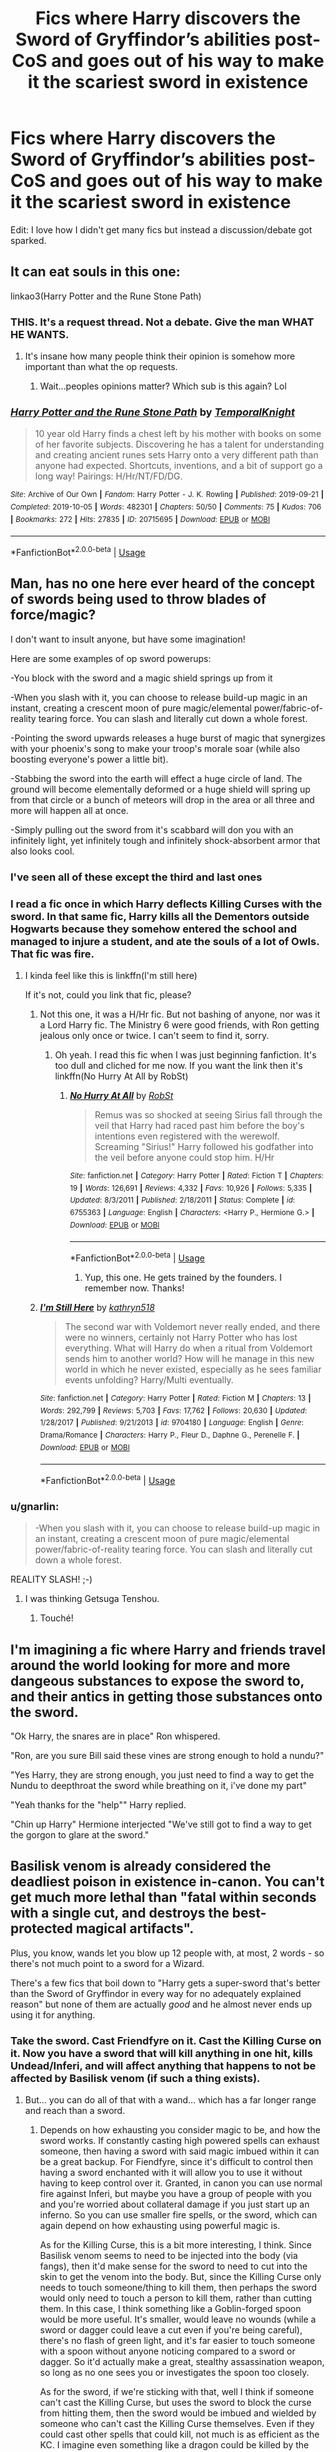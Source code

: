 #+TITLE: Fics where Harry discovers the Sword of Gryffindor’s abilities post-CoS and goes out of his way to make it the scariest sword in existence

* Fics where Harry discovers the Sword of Gryffindor’s abilities post-CoS and goes out of his way to make it the scariest sword in existence
:PROPERTIES:
:Author: Ajaxx117
:Score: 162
:DateUnix: 1595690585.0
:DateShort: 2020-Jul-25
:FlairText: Request
:END:
Edit: I love how I didn't get many fics but instead a discussion/debate got sparked.


** It can eat souls in this one:

linkao3(Harry Potter and the Rune Stone Path)
:PROPERTIES:
:Author: Cally6
:Score: 57
:DateUnix: 1595698617.0
:DateShort: 2020-Jul-25
:END:

*** THIS. It's a request thread. Not a debate. Give the man WHAT HE WANTS.
:PROPERTIES:
:Author: tyler-p-wilson
:Score: 51
:DateUnix: 1595702032.0
:DateShort: 2020-Jul-25
:END:

**** It's insane how many people think their opinion is somehow more important than what the op requests.
:PROPERTIES:
:Author: Uncommonality
:Score: 8
:DateUnix: 1595752230.0
:DateShort: 2020-Jul-26
:END:

***** Wait...peoples opinions matter? Which sub is this again? Lol
:PROPERTIES:
:Author: tyler-p-wilson
:Score: 2
:DateUnix: 1595764831.0
:DateShort: 2020-Jul-26
:END:


*** [[https://archiveofourown.org/works/20715695][*/Harry Potter and the Rune Stone Path/*]] by [[https://www.archiveofourown.org/users/TemporalKnight/pseuds/TemporalKnight][/TemporalKnight/]]

#+begin_quote
  10 year old Harry finds a chest left by his mother with books on some of her favorite subjects. Discovering he has a talent for understanding and creating ancient runes sets Harry onto a very different path than anyone had expected. Shortcuts, inventions, and a bit of support go a long way! Pairings: H/Hr/NT/FD/DG.
#+end_quote

^{/Site/:} ^{Archive} ^{of} ^{Our} ^{Own} ^{*|*} ^{/Fandom/:} ^{Harry} ^{Potter} ^{-} ^{J.} ^{K.} ^{Rowling} ^{*|*} ^{/Published/:} ^{2019-09-21} ^{*|*} ^{/Completed/:} ^{2019-10-05} ^{*|*} ^{/Words/:} ^{482301} ^{*|*} ^{/Chapters/:} ^{50/50} ^{*|*} ^{/Comments/:} ^{75} ^{*|*} ^{/Kudos/:} ^{706} ^{*|*} ^{/Bookmarks/:} ^{272} ^{*|*} ^{/Hits/:} ^{27835} ^{*|*} ^{/ID/:} ^{20715695} ^{*|*} ^{/Download/:} ^{[[https://archiveofourown.org/downloads/20715695/Harry%20Potter%20and%20the.epub?updated_at=1593143379][EPUB]]} ^{or} ^{[[https://archiveofourown.org/downloads/20715695/Harry%20Potter%20and%20the.mobi?updated_at=1593143379][MOBI]]}

--------------

*FanfictionBot*^{2.0.0-beta} | [[https://github.com/tusing/reddit-ffn-bot/wiki/Usage][Usage]]
:PROPERTIES:
:Author: FanfictionBot
:Score: 15
:DateUnix: 1595698642.0
:DateShort: 2020-Jul-25
:END:


** Man, has no one here ever heard of the concept of swords being used to throw blades of force/magic?

I don't want to insult anyone, but have some imagination!

Here are some examples of op sword powerups:

-You block with the sword and a magic shield springs up from it

-When you slash with it, you can choose to release build-up magic in an instant, creating a crescent moon of pure magic/elemental power/fabric-of-reality tearing force. You can slash and literally cut down a whole forest.

-Pointing the sword upwards releases a huge burst of magic that synergizes with your phoenix's song to make your troop's morale soar (while also boosting everyone's power a little bit).

-Stabbing the sword into the earth will effect a huge circle of land. The ground will become elementally deformed or a huge shield will spring up from that circle or a bunch of meteors will drop in the area or all three and more will happen all at once.

-Simply pulling out the sword from it's scabbard will don you with an infinitely light, yet infinitely tough and infinitely shock-absorbent armor that also looks cool.
:PROPERTIES:
:Author: VulpineKitsune
:Score: 18
:DateUnix: 1595717973.0
:DateShort: 2020-Jul-26
:END:

*** I've seen all of these except the third and last ones
:PROPERTIES:
:Author: jljl2902
:Score: 3
:DateUnix: 1595734819.0
:DateShort: 2020-Jul-26
:END:


*** I read a fic once in which Harry deflects Killing Curses with the sword. In that same fic, Harry kills all the Dementors outside Hogwarts because they somehow entered the school and managed to injure a student, and ate the souls of a lot of Owls. That fic was fire.
:PROPERTIES:
:Author: NarutoFan007
:Score: 3
:DateUnix: 1595755940.0
:DateShort: 2020-Jul-26
:END:

**** I kinda feel like this is linkffn(I'm still here)

If it's not, could you link that fic, please?
:PROPERTIES:
:Author: jee_kay
:Score: 1
:DateUnix: 1595771744.0
:DateShort: 2020-Jul-26
:END:

***** Not this one, it was a H/Hr fic. But not bashing of anyone, nor was it a Lord Harry fic. The Ministry 6 were good friends, with Ron getting jealous only once or twice. I can't seem to find it, sorry.
:PROPERTIES:
:Author: NarutoFan007
:Score: 3
:DateUnix: 1595771948.0
:DateShort: 2020-Jul-26
:END:

****** Oh yeah. I read this fic when I was just beginning fanfiction. It's too dull and cliched for me now. If you want the link then it's linkffn(No Hurry At All by RobSt)
:PROPERTIES:
:Author: jee_kay
:Score: 1
:DateUnix: 1595772204.0
:DateShort: 2020-Jul-26
:END:

******* [[https://www.fanfiction.net/s/6755363/1/][*/No Hurry At All/*]] by [[https://www.fanfiction.net/u/1451358/RobSt][/RobSt/]]

#+begin_quote
  Remus was so shocked at seeing Sirius fall through the veil that Harry had raced past him before the boy's intentions even registered with the werewolf. Screaming "Sirius!" Harry followed his godfather into the veil before anyone could stop him. H/Hr
#+end_quote

^{/Site/:} ^{fanfiction.net} ^{*|*} ^{/Category/:} ^{Harry} ^{Potter} ^{*|*} ^{/Rated/:} ^{Fiction} ^{T} ^{*|*} ^{/Chapters/:} ^{19} ^{*|*} ^{/Words/:} ^{126,691} ^{*|*} ^{/Reviews/:} ^{4,332} ^{*|*} ^{/Favs/:} ^{10,926} ^{*|*} ^{/Follows/:} ^{5,335} ^{*|*} ^{/Updated/:} ^{8/3/2011} ^{*|*} ^{/Published/:} ^{2/18/2011} ^{*|*} ^{/Status/:} ^{Complete} ^{*|*} ^{/id/:} ^{6755363} ^{*|*} ^{/Language/:} ^{English} ^{*|*} ^{/Characters/:} ^{<Harry} ^{P.,} ^{Hermione} ^{G.>} ^{*|*} ^{/Download/:} ^{[[http://www.ff2ebook.com/old/ffn-bot/index.php?id=6755363&source=ff&filetype=epub][EPUB]]} ^{or} ^{[[http://www.ff2ebook.com/old/ffn-bot/index.php?id=6755363&source=ff&filetype=mobi][MOBI]]}

--------------

*FanfictionBot*^{2.0.0-beta} | [[https://github.com/tusing/reddit-ffn-bot/wiki/Usage][Usage]]
:PROPERTIES:
:Author: FanfictionBot
:Score: 1
:DateUnix: 1595772231.0
:DateShort: 2020-Jul-26
:END:

******** Yup, this one. He gets trained by the founders. I remember now. Thanks!
:PROPERTIES:
:Author: NarutoFan007
:Score: 1
:DateUnix: 1595777395.0
:DateShort: 2020-Jul-26
:END:


***** [[https://www.fanfiction.net/s/9704180/1/][*/I'm Still Here/*]] by [[https://www.fanfiction.net/u/4404355/kathryn518][/kathryn518/]]

#+begin_quote
  The second war with Voldemort never really ended, and there were no winners, certainly not Harry Potter who has lost everything. What will Harry do when a ritual from Voldemort sends him to another world? How will he manage in this new world in which he never existed, especially as he sees familiar events unfolding? Harry/Multi eventually.
#+end_quote

^{/Site/:} ^{fanfiction.net} ^{*|*} ^{/Category/:} ^{Harry} ^{Potter} ^{*|*} ^{/Rated/:} ^{Fiction} ^{M} ^{*|*} ^{/Chapters/:} ^{13} ^{*|*} ^{/Words/:} ^{292,799} ^{*|*} ^{/Reviews/:} ^{5,703} ^{*|*} ^{/Favs/:} ^{17,762} ^{*|*} ^{/Follows/:} ^{20,630} ^{*|*} ^{/Updated/:} ^{1/28/2017} ^{*|*} ^{/Published/:} ^{9/21/2013} ^{*|*} ^{/id/:} ^{9704180} ^{*|*} ^{/Language/:} ^{English} ^{*|*} ^{/Genre/:} ^{Drama/Romance} ^{*|*} ^{/Characters/:} ^{Harry} ^{P.,} ^{Fleur} ^{D.,} ^{Daphne} ^{G.,} ^{Perenelle} ^{F.} ^{*|*} ^{/Download/:} ^{[[http://www.ff2ebook.com/old/ffn-bot/index.php?id=9704180&source=ff&filetype=epub][EPUB]]} ^{or} ^{[[http://www.ff2ebook.com/old/ffn-bot/index.php?id=9704180&source=ff&filetype=mobi][MOBI]]}

--------------

*FanfictionBot*^{2.0.0-beta} | [[https://github.com/tusing/reddit-ffn-bot/wiki/Usage][Usage]]
:PROPERTIES:
:Author: FanfictionBot
:Score: 2
:DateUnix: 1595771765.0
:DateShort: 2020-Jul-26
:END:


*** u/gnarlin:
#+begin_quote
  -When you slash with it, you can choose to release build-up magic in an instant, creating a crescent moon of pure magic/elemental power/fabric-of-reality tearing force. You can slash and literally cut down a whole forest.
#+end_quote

REALITY SLASH! ;-)
:PROPERTIES:
:Author: gnarlin
:Score: 1
:DateUnix: 1595814909.0
:DateShort: 2020-Jul-27
:END:

**** I was thinking Getsuga Tenshou.
:PROPERTIES:
:Author: Slip09
:Score: 2
:DateUnix: 1596143575.0
:DateShort: 2020-Jul-31
:END:

***** Touché!
:PROPERTIES:
:Author: gnarlin
:Score: 1
:DateUnix: 1596149832.0
:DateShort: 2020-Jul-31
:END:


** I'm imagining a fic where Harry and friends travel around the world looking for more and more dangeous substances to expose the sword to, and their antics in getting those substances onto the sword.

"Ok Harry, the snares are in place" Ron whispered.

"Ron, are you sure Bill said these vines are strong enough to hold a nundu?"

"Yes Harry, they are strong enough, you just need to find a way to get the Nundu to deepthroat the sword while breathing on it, i've done my part"

"Yeah thanks for the "help"" Harry replied.

"Chin up Harry" Hermione interjected "We've still got to find a way to get the gorgon to glare at the sword."
:PROPERTIES:
:Author: sal101
:Score: 12
:DateUnix: 1595746103.0
:DateShort: 2020-Jul-26
:END:


** Basilisk venom is already considered the deadliest poison in existence in-canon. You can't get much more lethal than "fatal within seconds with a single cut, and destroys the best-protected magical artifacts".

Plus, you know, wands let you blow up 12 people with, at most, 2 words - so there's not much point to a sword for a Wizard.

There's a few fics that boil down to "Harry gets a super-sword that's better than the Sword of Gryffindor in every way for no adequately explained reason" but none of them are actually /good/ and he almost never ends up using it for anything.
:PROPERTIES:
:Author: PsiGuy60
:Score: 44
:DateUnix: 1595695841.0
:DateShort: 2020-Jul-25
:END:

*** Take the sword. Cast Friendfyre on it. Cast the Killing Curse on it. Now you have a sword that will kill anything in one hit, kills Undead/Inferi, and will affect anything that happens to not be affected by Basilisk venom (if such a thing exists).
:PROPERTIES:
:Author: darkpothead
:Score: 41
:DateUnix: 1595698354.0
:DateShort: 2020-Jul-25
:END:

**** But... you can do all of that with a wand... which has a far longer range and reach than a sword.
:PROPERTIES:
:Author: usernamesaretaken3
:Score: 26
:DateUnix: 1595699019.0
:DateShort: 2020-Jul-25
:END:

***** Depends on how exhausting you consider magic to be, and how the sword works. If constantly casting high powered spells can exhaust someone, then having a sword with said magic imbued within it can be a great backup. For Fiendfyre, since it's difficult to control then having a sword enchanted with it will allow you to use it without having to keep control over it. Granted, in canon you can use normal fire against Inferi, but maybe you have a group of people with you and you're worried about collateral damage if you just start up an inferno. So you can use smaller fire spells, or the sword, which can again depend on how exhausting using powerful magic is.

As for the Killing Curse, this is a bit more interesting, I think. Since Basilisk venom seems to need to be injected into the body (via fangs), then it'd make sense for the sword to need to cut into the skin to get the venom into the body. But, since the Killing Curse only needs to touch someone/thing to kill them, then perhaps the sword would only need to touch a person to kill them, rather than cutting them. In this case, I think something like a Goblin-forged spoon would be more useful. It's smaller, would leave no wounds (while a sword or dagger could leave a cut even if you're being careful), there's no flash of green light, and it's far easier to touch someone with a spoon without anyone noticing compared to a sword or dagger. So it'd actually make a great, stealthy assassination weapon, so long as no one sees you or investigates the spoon too closely.

As for the sword, if we're sticking with that, well I think if someone can't cast the Killing Curse, but uses the sword to block the curse from hitting them, then the sword would be imbued and wielded by someone who can't cast the Killing Curse themselves. Even if they could cast other spells that could kill, not much is as efficient as the KC. I imagine even something like a dragon could be killed by the curse, even if other spells bounce off, so just tapping them with the sword should be able to kill it.

In short, how useful it would be depends greatly on the rules you set up as well as the situations you put your characters in. I actually think this makes the whole thing better, as it grants access to abilities and solutions to problems the main cast might not normally have (kind of like what JKR did with the sword in the actual series), without making it an overpowered battle weapon that can just kill everyone, whereas something like a gun that's enchanted to shoot out the Killing Curse would actually be completely overpowered.
:PROPERTIES:
:Author: darkpothead
:Score: 19
:DateUnix: 1595702088.0
:DateShort: 2020-Jul-25
:END:

****** Voldemort looked at the Death Eaters fallen before him. Slowly, almost carefully he tasted magic in the air, an ability he gained after his latest ritual, and noticed the slight tang of Death, metal and...soup?

The Death aftertaste was easily explainable, after all, he was intimate with it from his teenage years.

The Metal thought, he only tasted it the previous war, when goblins managed to fight back a squad of Death eaters. The magic lingering in the wounds that were caused by various enchanted swords and axes stang of it.

But...the last one. The...soup. It truly scared him.

He was reminded of his fights with Dumbledore, where magic swirled, changed and moulded to their casters wishes. And although they both were accomplished wizards, they only managed to change their magic to elements, and, although he never would admit it, only Dumbledore managed to give his magic the taste of Animals, his choice of transfiguration.

But this... This was something never seen. To change a sacred thing such as magic, a force that differentiated Him from those filthy muggles, into such a...mundane thing as...soup. Truly frightening.

Only wizards who surpass Dumbledore and Himself could change it so thoroughly.

And that means only one thing.

A new player has entered a game.

And Lord Voldemort shall no longer consider that bearded fool his greatest rival. No. Only a wizard who has such control and authority over magic is worthy of being His opponent.
:PROPERTIES:
:Author: nutakufan010
:Score: 25
:DateUnix: 1595707817.0
:DateShort: 2020-Jul-26
:END:

******* "Where ARE you right now?!"

"I'm at soup!"

"What do you mean you're 'at soup'?"

"I mean I'm at soup!"
:PROPERTIES:
:Author: KonoCrowleyDa
:Score: 15
:DateUnix: 1595710647.0
:DateShort: 2020-Jul-26
:END:


******* [[https://i.imgur.com/gw1XlVC_d.webp?maxwidth=640&shape=thumb&fidelity=medium]]
:PROPERTIES:
:Author: darkpothead
:Score: 6
:DateUnix: 1595709337.0
:DateShort: 2020-Jul-26
:END:


****** HP magic doesn't tire you out.
:PROPERTIES:
:Author: Redhawkluffy101
:Score: 6
:DateUnix: 1595711722.0
:DateShort: 2020-Jul-26
:END:

******* Sure, it doesn't seem like it in canon (it's not explicitly mentioned but any tiredness could be excused by the fight itself, or if we're talking about dementors it could be from their draining effects rather than exhaustion from the Patronus). However, plenty of people use it in their fics, whether it be from some "magical core" or simply that it can tire you out if you aren't used to the power of the spells you're using. Which is a good balancing factor. If magic takes no effort to cast other than knowledge and concentration then it's easy for your characters to become overpowered and have no negative effects from it. Whereas having magic be like a muscle that requires training and practice to not get tired while casting more powerful spells, it provides character training and growth that relies on more than just learning, they have to actually work towards becoming more powerful.

Like, imagine someone teaches you how to bench press. You learn the proper technique and body positioning, and after a bit of work you have it down. You're not suddenly an Olympic-level weightlifter. You have to start small and work your way up to it. Whereas if magic only takes knowledge and a bit of practice to actually learn a spell, you now have an unlimited supply of bombs to throw at your opponent, only limited by how fast you can wave your wand.
:PROPERTIES:
:Author: darkpothead
:Score: 4
:DateUnix: 1595718778.0
:DateShort: 2020-Jul-26
:END:

******** It's been said before so I won't give a whole speech but power level isn't the point of HP magic. There's a reason the final show down between Harry and Voldemort wasn't a battle of skill. It's about deeper themes than who knows more powerful magic. If an author can't stick to canon HP magic rules and still make the story interesting, that's on them.
:PROPERTIES:
:Author: Redhawkluffy101
:Score: 1
:DateUnix: 1595736492.0
:DateShort: 2020-Jul-26
:END:

********* it's literally fanfic. anything goes. Just apply some Death of the Author liberally and enjoy your free food, or don't. Is powerwank a cheap writing gimmick for easy wish fulfillment? yeah, but people like it and there's nothing wrong with that.
:PROPERTIES:
:Author: terafonne
:Score: 5
:DateUnix: 1595744486.0
:DateShort: 2020-Jul-26
:END:

********** I don't like that ‘anything goes' thing. Just cause it's fanfic doesn't mean it shouldn't be quality work. I get that people who write it are generally inexperienced, but unless I'm mistaken their goal is to become better writers, no? If you just say anything goes and leave it at that then you don't get better.
:PROPERTIES:
:Author: Redhawkluffy101
:Score: 2
:DateUnix: 1595866435.0
:DateShort: 2020-Jul-27
:END:

*********** Not necessarily. For most, it's a hobby. Some people are really dedicated to their hobby, and, as you point out, try to improve. Some have found a way to profit off of it. Others use it as stress relief, as entertainment, for personal wish fulfillment, as escapism, or as a coping method. I don't mean to sound harsh, but you're demanding that other people invest their time and effort into creating free stuff up to your standard of quality. They don't owe you anything. Maybe you got instant noodles when you were expecting a grilled steak but at the end of the day, free food is free food.

edit: Also when I said "anything goes" I meant it creatively. If someone's writing horror, I don't expect the same sense of whimsy as shown in canon. Crossovers especially are a fascinating place to see the intersection of genre clashing together and making something new. People make alternate universes all the time. The rules change. The world is a sandbox. Sometimes that means it becomes a more gimmicky power level focused fic. As an example, I think harem fics are generally sexist and demeaning, with incredibly one-dimensional characters and repetitive plotlines, but that just means I ignore them instead of trying to control what people write, read, and want.
:PROPERTIES:
:Author: terafonne
:Score: 2
:DateUnix: 1595918003.0
:DateShort: 2020-Jul-28
:END:


***** "This looks like a death by Killing Curse. Sir, did you use an Illegal Banned Evil Spell to kill this person????"

"nah i just touched him with my sword, you can check my +browser history+ priori incantatem or whatev"

"Well, carry on, then."
:PROPERTIES:
:Author: panda-goddess
:Score: 4
:DateUnix: 1595740811.0
:DateShort: 2020-Jul-26
:END:


***** While true for fiendfyre you could get arrested for Avada kadavra because poiri incatatum on a wand but not for the sword
:PROPERTIES:
:Author: lordofnite18
:Score: -3
:DateUnix: 1595714004.0
:DateShort: 2020-Jul-26
:END:

****** It's only "unforgivable" against a human. Moody/Crouch Jr. used it against a spider.
:PROPERTIES:
:Author: GalanDun
:Score: 8
:DateUnix: 1595714483.0
:DateShort: 2020-Jul-26
:END:

******* He also used the imperious against the students
:PROPERTIES:
:Author: lordofnite18
:Score: 2
:DateUnix: 1595734440.0
:DateShort: 2020-Jul-26
:END:

******** Now THAT had to have authorization.
:PROPERTIES:
:Author: GalanDun
:Score: 1
:DateUnix: 1596156443.0
:DateShort: 2020-Jul-31
:END:


******* Because Dumbledore let him
:PROPERTIES:
:Author: lordofnite18
:Score: -2
:DateUnix: 1595714602.0
:DateShort: 2020-Jul-26
:END:

******** That was never explicitly stated or implied. And as far as we know it was never addressed by an faculty.
:PROPERTIES:
:Author: ItsReaper
:Score: 5
:DateUnix: 1595733244.0
:DateShort: 2020-Jul-26
:END:

********* Harry Potter and the goblet of fire:chapter 14 the unforgivable curses: “ but professor Dumbledore's got a higher opinion of your nerves,he reckons you can cope and I say,the sooner you know what you're up against,the better.”
:PROPERTIES:
:Author: lordofnite18
:Score: 6
:DateUnix: 1595733838.0
:DateShort: 2020-Jul-26
:END:

********** Well at least you got evidence to back up the claim. Right on ya.
:PROPERTIES:
:Author: ItsReaper
:Score: 3
:DateUnix: 1595734349.0
:DateShort: 2020-Jul-26
:END:

*********** Cheers
:PROPERTIES:
:Author: lordofnite18
:Score: 1
:DateUnix: 1595734383.0
:DateShort: 2020-Jul-26
:END:


**** But what's the point of putting that stuff in the /sword/?

The Killing Curse will murder at "I can see you, therefore I can kill you" range. Fiendfyre will cover a room the size of the Great Hall.

The sword has a range of barely over arm's length and only destroys things one, maybe two at a time. You have basically nothing to gain from using a sword infused with either if you're willing and able to cast the spells in the first place.
:PROPERTIES:
:Author: PsiGuy60
:Score: 10
:DateUnix: 1595700211.0
:DateShort: 2020-Jul-25
:END:

***** Well..... You get life in Azkaban for /casting/ the killing curse on a person. No-one said anything about hitting a person with a sword imbued with one.
:PROPERTIES:
:Author: Strypes4686
:Score: 17
:DateUnix: 1595702066.0
:DateShort: 2020-Jul-25
:END:

****** The thing is, for a /person/, the Basilisk venom is enough. One small cut, they're already pretty much dead within the next few seconds (and useless between cut and death, given the description in Chamber of Secrets).
:PROPERTIES:
:Author: PsiGuy60
:Score: 8
:DateUnix: 1595702324.0
:DateShort: 2020-Jul-25
:END:

******* It still takes a little bit of time,but you know the saying..... /There's no kill like overkill!/
:PROPERTIES:
:Author: Strypes4686
:Score: 9
:DateUnix: 1595702703.0
:DateShort: 2020-Jul-25
:END:


******* I mean, unless you're Fanon Harry anyways, with his Phoenix Tears / Basilisk Venom combo in his blood, immunity, thing.
:PROPERTIES:
:Author: Sefera17
:Score: 4
:DateUnix: 1595708556.0
:DateShort: 2020-Jul-26
:END:

******** Is that actually scientifically possible though? Building immunity to a poison because you have the poison and it's cure in your body/blood?
:PROPERTIES:
:Author: NarutoFan007
:Score: 3
:DateUnix: 1595756187.0
:DateShort: 2020-Jul-26
:END:

********* Given both substances are magical, do we really need to /care/ about "scientifically possible"?
:PROPERTIES:
:Author: PsiGuy60
:Score: 4
:DateUnix: 1595776340.0
:DateShort: 2020-Jul-26
:END:

********** ... good point.
:PROPERTIES:
:Author: NarutoFan007
:Score: 3
:DateUnix: 1595777431.0
:DateShort: 2020-Jul-26
:END:


********* No. Not really.

You can build up a resistance and eventual immunity to ‘some' poisons, but not all of them, and I doubt having a treatment in your blood would help all that much with that.
:PROPERTIES:
:Author: Sefera17
:Score: 2
:DateUnix: 1595784536.0
:DateShort: 2020-Jul-26
:END:

********** Thanks! And would a poison and the anti-venom cancel each other out, or would they stay in the blood like many fics like to say.

Looking at you, Mr "His blood poisons everyone"
:PROPERTIES:
:Author: NarutoFan007
:Score: 1
:DateUnix: 1595788170.0
:DateShort: 2020-Jul-26
:END:


***** OMG

*BECAUSE IT'S COOL*

NOT EVERYTHING HAS TO BE FUNCTION OVER FORM, LET US HAVE OUR AWESOME SHIT
:PROPERTIES:
:Author: KidCoheed
:Score: 21
:DateUnix: 1595700688.0
:DateShort: 2020-Jul-25
:END:

****** THANK YOU!! MOSTLY FOR BEING ONE OF THE FEW IN THE COMMENTS WHO HAVE A KID INSIDE THEM WHO SAYS RAAAAGHHBLOW SHIT UP CUZ ITS AWESOME!!!
:PROPERTIES:
:Author: baasum_
:Score: 11
:DateUnix: 1595708587.0
:DateShort: 2020-Jul-26
:END:


****** And magical fire that turns into animal-shapes as it /covers a giant area in burn-y death/ isn't cool enough?
:PROPERTIES:
:Author: PsiGuy60
:Score: 3
:DateUnix: 1595700771.0
:DateShort: 2020-Jul-25
:END:

******* But what if the sword has the fire animals running up and down the blade once it's been imbued with it?
:PROPERTIES:
:Author: darkpothead
:Score: 11
:DateUnix: 1595702399.0
:DateShort: 2020-Jul-25
:END:


******* Look, wands and magic are cool, but swords are also cool. Thus wands + swords are even more cool. I keep waiting for Harry to be inspired by star wars and invent a spell to turn his wand into a temporary lightsaber when he's in close range. That would be cool.
:PROPERTIES:
:Author: gnarlin
:Score: 2
:DateUnix: 1595815319.0
:DateShort: 2020-Jul-27
:END:


******* I don't understand, what is “cool enough”?
:PROPERTIES:
:Author: Sefera17
:Score: 2
:DateUnix: 1595708616.0
:DateShort: 2020-Jul-26
:END:

******** There's no such thing as enough dakka!
:PROPERTIES:
:Author: ShredofInsanity
:Score: 2
:DateUnix: 1595721123.0
:DateShort: 2020-Jul-26
:END:


***** I replied to the other comment, please see that for my full thoughts. Also, the main point of my comment was just that you can make it more powerful and have some decent reasons for it. Not that it would always be better than casting the spells yourself or that it's useful in every situation.
:PROPERTIES:
:Author: darkpothead
:Score: 3
:DateUnix: 1595702334.0
:DateShort: 2020-Jul-25
:END:


***** In a close space, with both allies and enemies.

And anyways, show doesn't want to have a flaming sword.
:PROPERTIES:
:Author: nutakufan010
:Score: 3
:DateUnix: 1595707898.0
:DateShort: 2020-Jul-26
:END:


**** It can't absorb ALL properties IIRC it is more of a "What doesn't kill it makes it stronger" thing which must put a limit on things like Fiendfyre or your more amicable alternative, Friendfyre.
:PROPERTIES:
:Author: Ch1pp
:Score: 4
:DateUnix: 1595711262.0
:DateShort: 2020-Jul-26
:END:

***** I mean if it's on your side... lol.

Although, we don't know the limits as to what will actually be absorbed by it. Basilisk venom, Fiendfyre, and the Killing Curse are all powerful enough to destroy Horcruxes (I believe the KC is able to but not sure if that's actually confirmed), and the sword can absorb Basilisk venom, then something equally destructive should also be able to be absorbed.

I wonder what would happen if you just made a Horcrux out of a goblin-smithed object. Do we know if the Locket, Cup, or Diadem were goblin made?
:PROPERTIES:
:Author: darkpothead
:Score: 3
:DateUnix: 1595719017.0
:DateShort: 2020-Jul-26
:END:

****** Gringotts was Goblin-forged/crafted yet it didn't stop a dragon busting a hole in the bank and escaping through it. I think only Goblin Silver is that level of resilient.
:PROPERTIES:
:Author: Ajaxx117
:Score: 1
:DateUnix: 1595719218.0
:DateShort: 2020-Jul-26
:END:

******* It's specifically goblin-smithed items. I don't know if whatever magic they use is only on weapons or is in everything they smith.
:PROPERTIES:
:Author: darkpothead
:Score: 2
:DateUnix: 1595730919.0
:DateShort: 2020-Jul-26
:END:


***** Makes me wonder, what if you sing an annoying song at it. Then, when you are hacking and slashing your enemies, the sword would sing the horrible sword and also mess with them.
:PROPERTIES:
:Author: gnarlin
:Score: 2
:DateUnix: 1595815394.0
:DateShort: 2020-Jul-27
:END:


**** There was a fic (don't remember the name, hope someone knows) in which Harry used the sword to block spells and it was absorbed and the next person cut would also get the spell back (though spells could be used once. It basically stored what was blocked). During one battle he blocked a killing curse and then killed either a Death Eater or a giant with it.
:PROPERTIES:
:Author: MoleOfWar
:Score: 3
:DateUnix: 1595713358.0
:DateShort: 2020-Jul-26
:END:


*** this is a request thread, not a discussion thread.
:PROPERTIES:
:Author: Remmarb
:Score: 5
:DateUnix: 1595714461.0
:DateShort: 2020-Jul-26
:END:

**** It seems to have sidestepped that so I might as well try to re-label it at this point.
:PROPERTIES:
:Author: Ajaxx117
:Score: 2
:DateUnix: 1595716736.0
:DateShort: 2020-Jul-26
:END:


*** I suppose you could soak it in fluid from a erumpant horn, presumably it would then make explosions when it hit stuff, though this would likely cost the wielder their hand at best.
:PROPERTIES:
:Author: Electric999999
:Score: 1
:DateUnix: 1595734838.0
:DateShort: 2020-Jul-26
:END:


*** Anime edgelord. Bonus points if it's a katana, and if Harry moves like he's in a Shonen Jump cartoon.
:PROPERTIES:
:Author: Vg65
:Score: 1
:DateUnix: 1595769362.0
:DateShort: 2020-Jul-26
:END:


** I searched for this kind of fanfiction ages ago. Didn't find anything sadly.
:PROPERTIES:
:Author: nutakufan010
:Score: 5
:DateUnix: 1595706909.0
:DateShort: 2020-Jul-26
:END:


** ugh... Harry Crow... linkffn(8186071)\\
He slashes through the Elder Wand, it becomes an uber magical foci.
:PROPERTIES:
:Author: Nyanmaru_San
:Score: 4
:DateUnix: 1595739186.0
:DateShort: 2020-Jul-26
:END:

*** [[https://www.fanfiction.net/s/8186071/1/][*/Harry Crow/*]] by [[https://www.fanfiction.net/u/1451358/RobSt][/RobSt/]]

#+begin_quote
  What will happen when a goblin-raised Harry arrives at Hogwarts. A Harry who has received training, already knows the prophecy and has no scar. With the backing of the goblin nation and Hogwarts herself. Complete.
#+end_quote

^{/Site/:} ^{fanfiction.net} ^{*|*} ^{/Category/:} ^{Harry} ^{Potter} ^{*|*} ^{/Rated/:} ^{Fiction} ^{T} ^{*|*} ^{/Chapters/:} ^{106} ^{*|*} ^{/Words/:} ^{737,006} ^{*|*} ^{/Reviews/:} ^{28,419} ^{*|*} ^{/Favs/:} ^{25,773} ^{*|*} ^{/Follows/:} ^{16,437} ^{*|*} ^{/Updated/:} ^{6/8/2014} ^{*|*} ^{/Published/:} ^{6/5/2012} ^{*|*} ^{/Status/:} ^{Complete} ^{*|*} ^{/id/:} ^{8186071} ^{*|*} ^{/Language/:} ^{English} ^{*|*} ^{/Characters/:} ^{<Harry} ^{P.,} ^{Hermione} ^{G.>} ^{*|*} ^{/Download/:} ^{[[http://www.ff2ebook.com/old/ffn-bot/index.php?id=8186071&source=ff&filetype=epub][EPUB]]} ^{or} ^{[[http://www.ff2ebook.com/old/ffn-bot/index.php?id=8186071&source=ff&filetype=mobi][MOBI]]}

--------------

*FanfictionBot*^{2.0.0-beta} | [[https://github.com/tusing/reddit-ffn-bot/wiki/Usage][Usage]]
:PROPERTIES:
:Author: FanfictionBot
:Score: 2
:DateUnix: 1595739203.0
:DateShort: 2020-Jul-26
:END:


*** Judging by the disgust, it's a fic where Harry has every lordship in Britain fall into his lap along with a kitchen sink?
:PROPERTIES:
:Author: Ajaxx117
:Score: 1
:DateUnix: 1595739265.0
:DateShort: 2020-Jul-26
:END:

**** No, Vernon takes baby Harry to the alley, and effectively gives him to Gringotts. Goblin raised Harry.

Some of the culture created for the Goblins was excellent, and I use that for headcanon.

But... It's a RobSt fic. Lots of cliche wish-fulfillment and whatnot. He does have some great ideas from time to time. Bad implementation? Something along those lines.

Here's a [[https://www.reddit.com/r/HPfanfiction/comments/hfrtyq/so_ive_seen_a_lot_of_hate_for_robst_on_this_sub/][reddit post]] with people discussing his work.

All around, if you have nothing else to read, I say read them. They aren't the worst you'll ever read, but his works are practically a HPFanfic staple. You will love some parts, hate others, and becomes neutral or bored with the rest of it.
:PROPERTIES:
:Author: Nyanmaru_San
:Score: 3
:DateUnix: 1595742998.0
:DateShort: 2020-Jul-26
:END:


** While I like the idea, I can't think of anything that could make the sword more dangerous. I mean, it can already kill almost anything with one cut, what's more do you want?
:PROPERTIES:
:Author: PlusMortgage
:Score: 15
:DateUnix: 1595693304.0
:DateShort: 2020-Jul-25
:END:

*** Animate it so it just kinda floats nearby and Harry doesn't even need to move a muscle to make it cut whatever he wants to kill/destroy?

I dunno, at some point you might as well forget the sword and just have Harry learn how to cast a Killing Curse (or a variant that doesn't register as an Unforgivable because we're firmly in power-wank territory anyways) wandlessly.
:PROPERTIES:
:Author: PsiGuy60
:Score: 18
:DateUnix: 1595696003.0
:DateShort: 2020-Jul-25
:END:

**** Maybe have it be invisible besides being animated?
:PROPERTIES:
:Author: JOKERRule
:Score: 6
:DateUnix: 1595698567.0
:DateShort: 2020-Jul-25
:END:

***** But what's the point of a badass-looking sword if you can't actually /see/ it?
:PROPERTIES:
:Author: PsiGuy60
:Score: 9
:DateUnix: 1595698642.0
:DateShort: 2020-Jul-25
:END:

****** Making the enemy believe you have some BS wandless magic power? Like, the sword is behind DE, Harry is in front and without a wand, he makes a cutting gesture with his hand and the sword cuts the enemy at the same time, other DE are going to be scratching their heads trying to figure out how a school-aged child regarded as not particularly powerful or smart managed to do such a thing.
:PROPERTIES:
:Author: JOKERRule
:Score: 5
:DateUnix: 1595699533.0
:DateShort: 2020-Jul-25
:END:


**** I agree with the first part, but he will have to learn those spells to in order to cast them on the sword
:PROPERTIES:
:Author: baasum_
:Score: 3
:DateUnix: 1595708682.0
:DateShort: 2020-Jul-26
:END:


*** It's an ancient sword that was made during the time of the Founders, with minds like Rowena Ravenclaw and Salazar Slytherin around as friends, why wouldn't they do something to the sword?

Then there's the fact that it's literally a magic sword, there's so much room to play with there.
:PROPERTIES:
:Author: Ajaxx117
:Score: 5
:DateUnix: 1595693450.0
:DateShort: 2020-Jul-25
:END:


*** Make it absorb ideas, philosophy, math and other abstract concepts. Make it able to eat colours. Make it cut space and time. Make it cut through bullshit (like if a politician was trying to lie to him he could swing his sword and only the truth would be left hanging in the air or something). All sorts of abstract fun can be had.
:PROPERTIES:
:Author: gnarlin
:Score: 2
:DateUnix: 1595815645.0
:DateShort: 2020-Jul-27
:END:


** linkffn(Sword of the Hero) massively AU but probably the most epic (in terms of battles/scale) trilogy in this fandom
:PROPERTIES:
:Score: 4
:DateUnix: 1595739224.0
:DateShort: 2020-Jul-26
:END:

*** [[https://www.fanfiction.net/s/3994212/1/][*/Harry Potter and the Sword of the Hero/*]] by [[https://www.fanfiction.net/u/557425/joe6991][/joe6991/]]

#+begin_quote
  The Hero Trilogy, Part One. After the tragedy of his fifth-year, Harry Potter returns to Hogwarts and to a war that will shake the Wizarding and Muggle worlds to their very core. Peace rests on the edge of a sword, and on the courage of Harry alone.
#+end_quote

^{/Site/:} ^{fanfiction.net} ^{*|*} ^{/Category/:} ^{Harry} ^{Potter} ^{*|*} ^{/Rated/:} ^{Fiction} ^{M} ^{*|*} ^{/Chapters/:} ^{31} ^{*|*} ^{/Words/:} ^{338,022} ^{*|*} ^{/Reviews/:} ^{415} ^{*|*} ^{/Favs/:} ^{1,366} ^{*|*} ^{/Follows/:} ^{549} ^{*|*} ^{/Updated/:} ^{1/15/2008} ^{*|*} ^{/Published/:} ^{1/5/2008} ^{*|*} ^{/Status/:} ^{Complete} ^{*|*} ^{/id/:} ^{3994212} ^{*|*} ^{/Language/:} ^{English} ^{*|*} ^{/Genre/:} ^{Adventure} ^{*|*} ^{/Characters/:} ^{Harry} ^{P.,} ^{Ginny} ^{W.} ^{*|*} ^{/Download/:} ^{[[http://www.ff2ebook.com/old/ffn-bot/index.php?id=3994212&source=ff&filetype=epub][EPUB]]} ^{or} ^{[[http://www.ff2ebook.com/old/ffn-bot/index.php?id=3994212&source=ff&filetype=mobi][MOBI]]}

--------------

*FanfictionBot*^{2.0.0-beta} | [[https://github.com/tusing/reddit-ffn-bot/wiki/Usage][Usage]]
:PROPERTIES:
:Author: FanfictionBot
:Score: 2
:DateUnix: 1595739248.0
:DateShort: 2020-Jul-26
:END:


** Harry still only uses it to kill Horcruxes. It turns out that swords don't matter much when you have wands. Plus, as the other commenter said, the sword's pretty much as deadly as it gets.
:PROPERTIES:
:Author: Impossible-Poetry
:Score: 17
:DateUnix: 1595694433.0
:DateShort: 2020-Jul-25
:END:


** Unless you're writing a crossover where the other universe is just way too above in power scale compared to HP, there is no point in making the sword more deadly. It can already kill pretty much anything in HP.

Now, if you want to have a crossover with Marvel or DC and want to cut guys like Galactus and Lucifer, then sure, make the sword as deadly as you want.
:PROPERTIES:
:Author: usernamesaretaken3
:Score: 18
:DateUnix: 1595695052.0
:DateShort: 2020-Jul-25
:END:

*** Who said anything about a point? The rule of cool is the only rule that matters. Practicality is boring.
:PROPERTIES:
:Author: Brynjolf-of-Riften
:Score: 10
:DateUnix: 1595718604.0
:DateShort: 2020-Jul-26
:END:


** Well this is a fem Harry and it isn't the sword of Gryffindor but it is a legendary sword which does terrifying people linkffn(The Odds Were Never in my favor by Antony444)
:PROPERTIES:
:Author: cretsben
:Score: 3
:DateUnix: 1595720524.0
:DateShort: 2020-Jul-26
:END:

*** [[https://www.fanfiction.net/s/11517506/1/][*/The odds were never in my favour/*]] by [[https://www.fanfiction.net/u/6473098/Antony444][/Antony444/]]

#+begin_quote
  Ten years of life at the Dursleys have healed Alexandra Potter of any good feelings she might have towards her aunt, uncle and cousin, leaving her friendless and sarcastic about life. On her eleventh birthday, a letter sent by a school of magic may give her a providential escape. Except, of course, things may not be that simple for a girl fan of the Lord of the Rings...
#+end_quote

^{/Site/:} ^{fanfiction.net} ^{*|*} ^{/Category/:} ^{Harry} ^{Potter} ^{*|*} ^{/Rated/:} ^{Fiction} ^{M} ^{*|*} ^{/Chapters/:} ^{71} ^{*|*} ^{/Words/:} ^{590,135} ^{*|*} ^{/Reviews/:} ^{2,385} ^{*|*} ^{/Favs/:} ^{2,643} ^{*|*} ^{/Follows/:} ^{3,076} ^{*|*} ^{/Updated/:} ^{6/21} ^{*|*} ^{/Published/:} ^{9/20/2015} ^{*|*} ^{/id/:} ^{11517506} ^{*|*} ^{/Language/:} ^{English} ^{*|*} ^{/Genre/:} ^{Adventure} ^{*|*} ^{/Download/:} ^{[[http://www.ff2ebook.com/old/ffn-bot/index.php?id=11517506&source=ff&filetype=epub][EPUB]]} ^{or} ^{[[http://www.ff2ebook.com/old/ffn-bot/index.php?id=11517506&source=ff&filetype=mobi][MOBI]]}

--------------

*FanfictionBot*^{2.0.0-beta} | [[https://github.com/tusing/reddit-ffn-bot/wiki/Usage][Usage]]
:PROPERTIES:
:Author: FanfictionBot
:Score: 1
:DateUnix: 1595720544.0
:DateShort: 2020-Jul-26
:END:

**** u/gnarlin:
#+begin_quote
  Words: 590,135
#+end_quote

Whadaf....\\
Long fics are not to be entered into lightly. They are not toys to be played with. One must prepare themselves. I hope this one isn't one of those endlessly meandering stories that end up going nowhere fast like that nightmare: The prince of Slytherin.
:PROPERTIES:
:Author: gnarlin
:Score: 1
:DateUnix: 1595815908.0
:DateShort: 2020-Jul-27
:END:

***** I recently ventured into linkffn(Fate by TheTrueSpartan) and I regret nothing. Long fanfics are to be cherished.
:PROPERTIES:
:Author: Dragonblade0123
:Score: 1
:DateUnix: 1597856143.0
:DateShort: 2020-Aug-19
:END:

****** I don't dislike long stories because they are long. I dislike bad meandering writing that goes nowhere fast. I really do cherish good long fics. In fact, I prefer them.
:PROPERTIES:
:Author: gnarlin
:Score: 2
:DateUnix: 1597862456.0
:DateShort: 2020-Aug-19
:END:


****** [[https://www.fanfiction.net/s/13170637/1/][*/Fate/*]] by [[https://www.fanfiction.net/u/11323222/TheTrueSpartan][/TheTrueSpartan/]]

#+begin_quote
  When Ron discovers that he can see the future, his entire fate is thrown off of its course. A story about adventure, friendship, growing up, and pushing forward through hardships. This story will get darker as it progresses, just like the original Harry Potter novels. It will cover all Seven Years of Hogwarts, but mostly from Ron's perspective. No Mary Sues, no Character bashing.
#+end_quote

^{/Site/:} ^{fanfiction.net} ^{*|*} ^{/Category/:} ^{Harry} ^{Potter} ^{*|*} ^{/Rated/:} ^{Fiction} ^{M} ^{*|*} ^{/Chapters/:} ^{122} ^{*|*} ^{/Words/:} ^{2,700,717} ^{*|*} ^{/Reviews/:} ^{2,958} ^{*|*} ^{/Favs/:} ^{749} ^{*|*} ^{/Follows/:} ^{852} ^{*|*} ^{/Updated/:} ^{8/17} ^{*|*} ^{/Published/:} ^{1/6/2019} ^{*|*} ^{/id/:} ^{13170637} ^{*|*} ^{/Language/:} ^{English} ^{*|*} ^{/Genre/:} ^{Adventure/Fantasy} ^{*|*} ^{/Characters/:} ^{Ron} ^{W.,} ^{Severus} ^{S.,} ^{Voldemort,} ^{Albus} ^{D.} ^{*|*} ^{/Download/:} ^{[[http://www.ff2ebook.com/old/ffn-bot/index.php?id=13170637&source=ff&filetype=epub][EPUB]]} ^{or} ^{[[http://www.ff2ebook.com/old/ffn-bot/index.php?id=13170637&source=ff&filetype=mobi][MOBI]]}

--------------

*FanfictionBot*^{2.0.0-beta} | [[https://github.com/FanfictionBot/reddit-ffn-bot/wiki/Usage][Usage]] | [[https://www.reddit.com/message/compose?to=tusing][Contact]]
:PROPERTIES:
:Author: FanfictionBot
:Score: 1
:DateUnix: 1597856158.0
:DateShort: 2020-Aug-19
:END:


** I suppose you could find some BS excuse to make it become something like the flaming sword in Lucifer which can cut the fabric of the universe itself, erases the person cut by it from existence, is capable of destroying the gates of heaven and is an actual threat to both the god and goddess(who are supposedly omnipotent), besides it maybe giving it the power to cut at a distance by energy blasts (though why it would be used when Harry has a wand capable of doing just the same and much more is honestly beyond me), the fact is that there isn't much we can do to better its offensive powers that a wand won't do better.

The best power I have seen it have was actually supplementary with it serving as a battery to store magic so that Harry can use later.
:PROPERTIES:
:Author: JOKERRule
:Score: 6
:DateUnix: 1595699127.0
:DateShort: 2020-Jul-25
:END:

*** You could always go the Legend of Zelda Master Sword route, where you can use the sword to send beams of magic at the enemy from long range
:PROPERTIES:
:Author: binary_flame
:Score: 3
:DateUnix: 1595711115.0
:DateShort: 2020-Jul-26
:END:

**** I guess so, but again it seems kind of redundant when a wand is perfectly capable of doing the same easier and is much more versatile.
:PROPERTIES:
:Author: JOKERRule
:Score: 3
:DateUnix: 1595711330.0
:DateShort: 2020-Jul-26
:END:


** Ajaxx, Nauze and I, primarily I, are fanboying over Iron Maiden. Want to join us?
:PROPERTIES:
:Author: CuriousLurkerPresent
:Score: 2
:DateUnix: 1595714419.0
:DateShort: 2020-Jul-26
:END:

*** Now I'm intrigued...wait a second, Nauze? I think he's on the Salient discord server.
:PROPERTIES:
:Author: Ajaxx117
:Score: 1
:DateUnix: 1595714520.0
:DateShort: 2020-Jul-26
:END:

**** Yep, also in Firefawns and I think Flowerpot server. I can send you a link to the server we are talking about.
:PROPERTIES:
:Author: CuriousLurkerPresent
:Score: 1
:DateUnix: 1595714625.0
:DateShort: 2020-Jul-26
:END:

***** Yeah alright, might as well go exploring.
:PROPERTIES:
:Author: Ajaxx117
:Score: 1
:DateUnix: 1595715161.0
:DateShort: 2020-Jul-26
:END:

****** Okay I sent you the link if you didn't know.
:PROPERTIES:
:Author: CuriousLurkerPresent
:Score: 1
:DateUnix: 1595715684.0
:DateShort: 2020-Jul-26
:END:

******* I didn't get anything, my ID is Kryn_Womble#3127.
:PROPERTIES:
:Author: Ajaxx117
:Score: 1
:DateUnix: 1595716963.0
:DateShort: 2020-Jul-26
:END:

******** I messaged you through discord, or do I need to add you first?
:PROPERTIES:
:Author: CuriousLurkerPresent
:Score: 1
:DateUnix: 1595718219.0
:DateShort: 2020-Jul-26
:END:

********* I didn't get the message so...maybe?
:PROPERTIES:
:Author: Ajaxx117
:Score: 1
:DateUnix: 1595718956.0
:DateShort: 2020-Jul-26
:END:

********** Damn this, I'll just put it in the Flowerpot server.
:PROPERTIES:
:Author: CuriousLurkerPresent
:Score: 1
:DateUnix: 1595719458.0
:DateShort: 2020-Jul-26
:END:


** As noted by many others, the main problem is that the SoG is a melee weapon in a setting where the ranged options are just too good.

Possibilities to fix this:

1. Introduce some mechanic that makes melee better (for example, at range, magical combat becomes a contest of who chooses the best shield combination that blocks the enemy spells for the least effort, with the loser being the one who fails to block something deadly, or runs out of energy first. At close range, the opponent's shields interact with each other and short out, so Harry, lacking regular magical combat experience, just aims to get in close and cut through everything.)
2. Borrow from Dune, there are shields that have an obvious tell that do a MAD if hit by offensive spells, most wizards don't use them because they can't while holding them, either, but Harry can use them plus the SoG to great effect.
3. Some form of metal armour that grounds out most or all spells at the cost of limiting casting ability
4. Harry is a Squib, or has some other disability that greatly limits his ability to at least /cast/ magic (leaving open passive magics or things like rituals and runes).
5. Harry has a magic-immune Animagus form that also cannot cast, but can wield a sword.
6. Harry can extend the cutting range of the sword, and that extension carries all the properties of the SoG, either by some inherent ability of or addition to the SoG (like he can extend or retract the blade), or some inherent ability that lets him cut things he can't actually reach (if you've read Worm, Jack Slash's power).
:PROPERTIES:
:Author: ABZB
:Score: 2
:DateUnix: 1595728891.0
:DateShort: 2020-Jul-26
:END:


** Just let him cast through it. Or store magic in it. Or deflect curses with it (unless it already can?)

It's so much cooler than a small pointy stick. Might as well soup it up.
:PROPERTIES:
:Author: Windruin
:Score: 4
:DateUnix: 1595701698.0
:DateShort: 2020-Jul-25
:END:

*** Nah, pointy sticks are tight. Make the sword swirl around Harry in deadly circles and then fly through enemies like a flying sawblade! BZZZZZZZD! "Eat death you stupid.. ermm.... death eaters... or something! Damnit! I need to work on my catchphrases more."
:PROPERTIES:
:Author: gnarlin
:Score: 2
:DateUnix: 1595816122.0
:DateShort: 2020-Jul-27
:END:


** I havent read something exactly like this but i did read a fic where harry uses the sword in Stages of Hope. Tho not very similar.

There's some tho where he's the heir of gryffindor thus leading him to use the sword.
:PROPERTIES:
:Author: Ammonine
:Score: 1
:DateUnix: 1595754229.0
:DateShort: 2020-Jul-26
:END:

